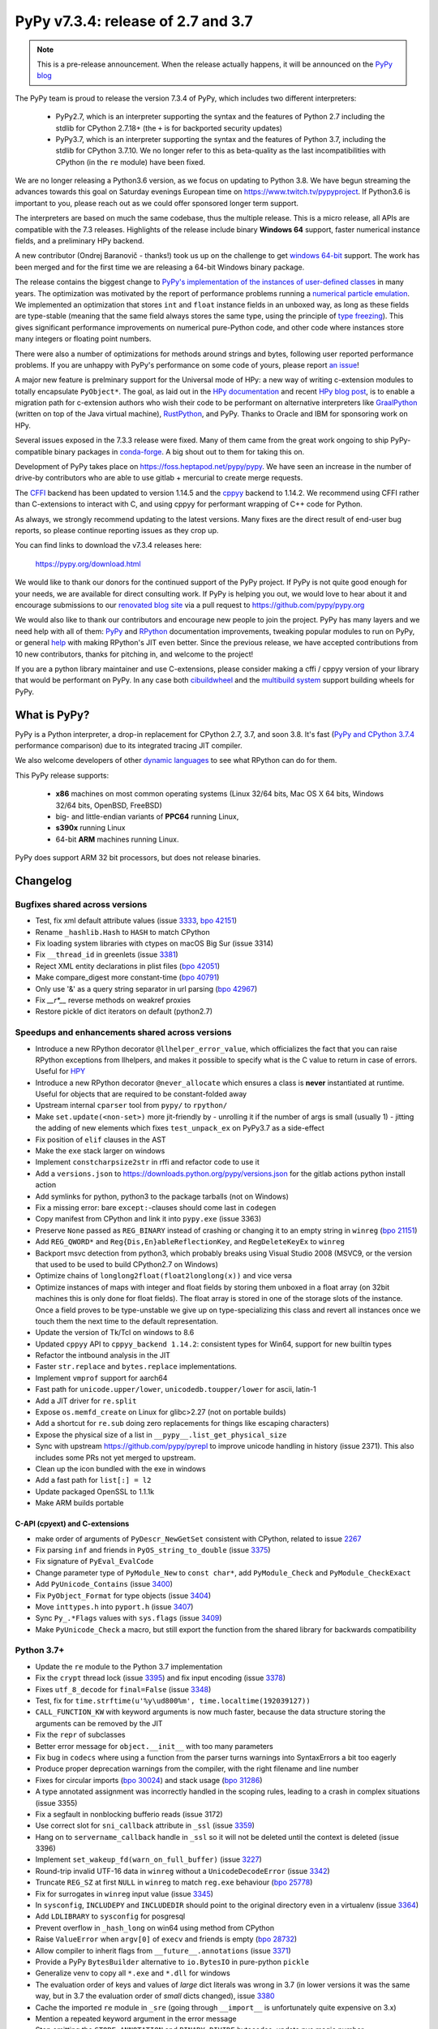 ===================================
PyPy v7.3.4: release of 2.7 and 3.7
===================================

.. note::
  This is a pre-release announcement. When the release actually happens, it
  will be announced on the `PyPy blog`_

.. _`PyPy blog`: https://pypy.org/blog

..
  Changelog up to commit 9c11d242d78c


The PyPy team is proud to release the version 7.3.4 of PyPy, which includes
two different interpreters:

  - PyPy2.7, which is an interpreter supporting the syntax and the features of
    Python 2.7 including the stdlib for CPython 2.7.18+ (the ``+`` is for
    backported security updates)

  - PyPy3.7,  which is an interpreter supporting the syntax and the features of
    Python 3.7, including the stdlib for CPython 3.7.10. We no longer refer to
    this as beta-quality as the last incompatibilities with CPython (in the
    ``re`` module) have been fixed.

We are no longer releasing a Python3.6 version, as we focus on updating to
Python 3.8. We have begun streaming the advances towards this goal on Saturday
evenings European time on https://www.twitch.tv/pypyproject. If Python3.6 is
important to you, please reach out as we could offer sponsored longer term
support.

The interpreters are based on much the same codebase, thus the multiple
release. This is a micro release, all APIs are compatible with the 7.3
releases. Highlights of the release include binary **Windows 64** support,
faster numerical instance fields, and a preliminary HPy backend.

A new contributor (Ondrej Baranovič - thanks!) took us up on the challenge to get
`windows 64-bit`_ support.  The work has been merged and for the first time we
are releasing a 64-bit Windows binary package.

The release contains the biggest change to `PyPy's implementation of the
instances of user-defined classes`_ in many years. The optimization was
motivated by the report of performance problems running a `numerical particle
emulation`_. We implemented an optimization that stores ``int`` and ``float``
instance fields in an unboxed way, as long as these fields are type-stable
(meaning that the same field always stores the same type, using the principle
of `type freezing`_). This gives significant performance improvements on
numerical pure-Python code, and other code where instances store many integers
or floating point numbers.

.. _`PyPy's implementation of the instances of user-defined classes`:
   https://www.pypy.org/posts/2010/11/efficiently-implementing-python-objects-3838329944323946932.html
.. _`numerical particle emulation`: https://github.com/paugier/nbabel
.. _`type freezing`: https://www.csl.cornell.edu/~cbatten/pdfs/cheng-type-freezing-cgo2020.pdf

There were also a number of optimizations for methods around strings and bytes,
following user reported performance problems. If you are unhappy with PyPy's
performance on some code of yours, please report `an issue`_!

.. _`an issue`: https://foss.heptapod.net/pypy/pypy/-/issues/

A major new feature is prelminary support for the Universal mode of HPy: a
new way of writing c-extension modules to totally encapsulate ``PyObject*``.
The goal, as laid out in the `HPy documentation`_ and recent `HPy blog post`_,
is to enable a migration path
for c-extension authors who wish their code to be performant on alternative
interpreters like GraalPython_ (written on top of the Java virtual machine),
RustPython_, and PyPy. Thanks to Oracle and IBM for sponsoring work on HPy.

Several issues exposed in the 7.3.3 release were fixed. Many of them came from the
great work ongoing to ship PyPy-compatible binary packages in `conda-forge`_.
A big shout out to them for taking this on.

Development of PyPy takes place on https://foss.heptapod.net/pypy/pypy.
We have seen an increase in the number of drive-by contributors who are able to
use gitlab + mercurial to create merge requests.

The `CFFI`_ backend has been updated to version 1.14.5 and the cppyy_ backend
to 1.14.2. We recommend using CFFI rather than C-extensions to interact with C,
and using cppyy for performant wrapping of C++ code for Python.

As always, we strongly recommend updating to the latest versions. Many fixes
are the direct result of end-user bug reports, so please continue reporting
issues as they crop up.

You can find links to download the v7.3.4 releases here:

    https://pypy.org/download.html

We would like to thank our donors for the continued support of the PyPy
project. If PyPy is not quite good enough for your needs, we are available for
direct consulting work. If PyPy is helping you out, we would love to hear about
it and encourage submissions to our `renovated blog site`_ via a pull request
to https://github.com/pypy/pypy.org

We would also like to thank our contributors and encourage new people to join
the project. PyPy has many layers and we need help with all of them: `PyPy`_
and `RPython`_ documentation improvements, tweaking popular modules to run
on PyPy, or general `help`_ with making RPython's JIT even better. Since the
previous release, we have accepted contributions from 10 new contributors,
thanks for pitching in, and welcome to the project!

If you are a python library maintainer and use C-extensions, please consider
making a cffi / cppyy version of your library that would be performant on PyPy.
In any case both `cibuildwheel`_ and the `multibuild system`_ support
building wheels for PyPy.

.. _`PyPy`: index.html
.. _`RPython`: https://rpython.readthedocs.org
.. _`help`: project-ideas.html
.. _`CFFI`: https://cffi.readthedocs.io
.. _`cppyy`: https://cppyy.readthedocs.io
.. _`multibuild system`: https://github.com/matthew-brett/multibuild
.. _`cibuildwheel`: https://github.com/joerick/cibuildwheel
.. _`blog post`: https://pypy.org/blog/2020/02/pypy-and-cffi-have-moved-to-heptapod.html
.. _`conda-forge`: https://conda-forge.org/blog//2020/03/10/pypy
.. _`documented changes`: https://docs.python.org/3/whatsnew/3.7.html#re
.. _`PyPy 3.7 wiki`: https://foss.heptapod.net/pypy/pypy/-/wikis/py3.7%20status
.. _`wheels on PyPI`: https://pypi.org/project/numpy/#files
.. _`windows 64-bit`: https://foss.heptapod.net/pypy/pypy/-/issues/2073#note_141389
.. _`HPy documentation`: https://hpy.readthedocs.io/en/latest/
.. _`HPy blog post`: https://hpyproject.org/blog/posts/2021/03/hello-hpy/
.. _`GraalPython`: https://github.com/graalvm/graalpython
.. _`RustPython`: https://github.com/RustPython/RustPython
.. _`renovated blog site`: https://pypy.org/blog


What is PyPy?
=============

PyPy is a Python interpreter, a drop-in replacement for CPython 2.7, 3.7, and
soon 3.8. It's fast (`PyPy and CPython 3.7.4`_ performance
comparison) due to its integrated tracing JIT compiler.

We also welcome developers of other `dynamic languages`_ to see what RPython
can do for them.

This PyPy release supports:

  * **x86** machines on most common operating systems
    (Linux 32/64 bits, Mac OS X 64 bits, Windows 32/64 bits, OpenBSD, FreeBSD)

  * big- and little-endian variants of **PPC64** running Linux,

  * **s390x** running Linux

  * 64-bit **ARM** machines running Linux.

PyPy does support ARM 32 bit processors, but does not release binaries.

.. _`PyPy and CPython 3.7.4`: https://speed.pypy.org
.. _`dynamic languages`: https://rpython.readthedocs.io/en/latest/examples.html

Changelog
=========

Bugfixes shared across versions
-------------------------------
- Test, fix xml default attribute values (issue 3333_, `bpo 42151`_)
- Rename ``_hashlib.Hash`` to ``HASH`` to match CPython
- Fix loading system libraries with ctypes on macOS Big Sur (issue 3314)
- Fix ``__thread_id`` in greenlets (issue 3381_)
- Reject XML entity declarations in plist files (`bpo 42051`_)
- Make compare_digest more constant-time (`bpo 40791`_)
- Only use '&' as a query string separator in url parsing (`bpo 42967`_)
- Fix `__r*__` reverse methods on weakref proxies
- Restore pickle of dict iterators on default (python2.7)

Speedups and enhancements shared across versions
------------------------------------------------
- Introduce a new RPython decorator ``@llhelper_error_value``, which
  officializes the fact that you can raise RPython exceptions from llhelpers,
  and makes it possible to specify what is the C value to return in case of
  errors. Useful for HPY_
- Introduce a new RPython decorator ``@never_allocate`` which ensures a class
  is **never** instantiated at runtime. Useful for objects that are required to
  be constant-folded away
- Upstream internal ``cparser`` tool from ``pypy/`` to ``rpython/``
- Make ``set.update(<non-set>)`` more jit-friendly by
  - unrolling it if the number of args is small (usually 1)
  - jitting the adding of new elements
  which fixes ``test_unpack_ex`` on PyPy3.7 as a side-effect
- Fix position of ``elif`` clauses in the AST
- Make the ``exe`` stack larger on windows
- Implement ``constcharpsize2str`` in rffi and refactor code to use it
- Add a ``versions.json`` to https://downloads.python.org/pypy/versions.json
  for the gitlab actions python install action
- Add symlinks for python, python3 to the package tarballs (not on Windows)
- Fix a missing error: bare ``except:``-clauses should come last in ``codegen``
- Copy manifest from CPython and link it into ``pypy.exe`` (issue 3363)
- Preserve ``None`` passed as ``REG_BINARY`` instead of crashing or changing it
  to an empty string in ``winreg`` (`bpo 21151`_)
- Add ``REG_QWORD*`` and ``Reg{Dis,En}ableReflectionKey``, and
  ``RegDeleteKeyEx`` to ``winreg``
- Backport msvc detection from python3, which probably breaks using Visual
  Studio 2008 (MSVC9, or the version that used to be used to build CPython2.7
  on Windows)
- Optimize chains of ``longlong2float(float2longlong(x))`` and vice versa
- Optimize instances of maps with integer and float fields by storing them
  unboxed in a float array (on 32bit machines this is only done for float
  fields). The float array is stored in one of the storage slots of the
  instance. Once a field proves to be type-unstable we give up on
  type-specializing this class and revert all instances once we touch them the
  next time to the default representation.
- Update the version of Tk/Tcl on windows to 8.6
- Updated ``cppyy`` API to ``cppyy_backend 1.14.2``: consistent types for
  Win64, support for new builtin types
- Refactor the intbound analysis in the JIT
- Faster ``str.replace`` and ``bytes.replace`` implementations.
- Implement ``vmprof`` support for aarch64
- Fast path for ``unicode.upper/lower``, ``unicodedb.toupper/lower`` for ascii,
  latin-1
- Add a JIT driver for ``re.split``
- Expose ``os.memfd_create`` on Linux for glibc>2.27 (not on portable builds)
- Add a shortcut for ``re.sub`` doing zero replacements
  for things like escaping characters)
- Expose the physical size of a list in ``__pypy__.list_get_physical_size``
- Sync with upstream https://github.com/pypy/pyrepl to improve unicode handling
  in history (issue 2371). This also includes some PRs not yet merged to
  upstream.
- Clean up the icon bundled with the exe in windows
- Add a fast path for ``list[:] = l2``
- Update packaged OpenSSL to 1.1.1k
- Make ARM builds portable

C-API (cpyext) and C-extensions
~~~~~~~~~~~~~~~~~~~~~~~~~~~~~~~
- make order of arguments of ``PyDescr_NewGetSet`` consistent with CPython,
  related to issue 2267_
- Fix parsing ``inf`` and friends in ``PyOS_string_to_double`` (issue 3375_)
- Fix signature of ``PyEval_EvalCode``
- Change parameter type of ``PyModule_New`` to ``const char*``, add
  ``PyModule_Check`` and ``PyModule_CheckExact``
- Add ``PyUnicode_Contains`` (issue 3400_)
- Fix ``PyObject_Format`` for type objects (issue 3404_)
- Move ``inttypes.h`` into ``pyport.h`` (issue 3407_)
- Sync ``Py_.*Flags`` values with ``sys.flags`` (issue 3409_)
- Make ``PyUnicode_Check`` a macro, but still export the function from
  the shared library for backwards compatibility


Python 3.7+
-----------
- Update the ``re`` module to the Python 3.7 implementation
- Fix the ``crypt`` thread lock (issue 3395_) and fix input encoding (issue
  3378_)
- Fixes ``utf_8_decode`` for ``final=False`` (issue 3348_)
- Test, fix for ``time.strftime(u'%y\ud800%m', time.localtime(192039127))``
- ``CALL_FUNCTION_KW`` with keyword arguments is now much faster, because the
  data structure storing the arguments can be removed by the JIT
- Fix the ``repr`` of subclasses
- Better error message for ``object.__init__`` with too many parameters
- Fix bug in ``codecs`` where using a function from the parser turns warnings
  into SyntaxErrors a bit too eagerly
- Produce proper deprecation warnings from the compiler, with the right
  filename and line number
- Fixes for circular imports (`bpo 30024`_) and stack usage (`bpo 31286`_)
- A type annotated assignment was incorrectly handled in the scoping rules,
  leading to a crash in complex situations (issue 3355)
- Fix a segfault in nonblocking bufferio reads (issue 3172)
- Use correct slot for ``sni_callback`` attribute in ``_ssl`` (issue 3359_)
- Hang on to ``servername_callback`` handle in ``_ssl`` so it will not be
  deleted until the context is deleted (issue 3396)
- Implement ``set_wakeup_fd(warn_on_full_buffer)`` (issue 3227_)
- Round-trip invalid UTF-16 data in ``winreg`` without a ``UnicodeDecodeError``
  (issue 3342_)
- Truncate ``REG_SZ`` at first ``NULL`` in ``winreg`` to match ``reg.exe``
  behaviour (`bpo 25778`_)
- Fix for surrogates in ``winreg`` input value (issue 3345_)
- In ``sysconfig``, ``INCLUDEPY`` and ``INCLUDEDIR`` should point to the
  original directory even in a virtualenv (issue 3364_)
- Add ``LDLIBRARY`` to ``sysconfig`` for posgresql
- Prevent overflow in ``_hash_long`` on win64 using method from CPython
- Raise ``ValueError`` when ``argv[0]`` of ``execv`` and friends is empty (`bpo
  28732`_)
- Allow compiler to inherit flags from ``__future__.annotations`` (issue 3371_)
- Provide a PyPy ``BytesBuilder`` alternative to ``io.BytesIO`` in pure-python
  ``pickle``
- Generalize venv to copy all ``*.exe`` and ``*.dll`` for windows
- The evaluation order of keys and values of *large* dict literals was wrong in
  3.7 (in lower versions it was the same way, but in 3.7 the evaluation order
  of *small* dicts changed), issue 3380_
- Cache the imported ``re`` module in ``_sre`` (going through ``__import__`` is
  unfortunately quite expensive on 3.x)
- Mention a repeated keyword argument in the error message
- Stop emitting the ``STORE_ANNOTATION`` and ``BINARY_DIVIDE`` bytecodes,
  update pyc magic number
- Fix ``site.py`` to be closer to upstream to enable ``pip install --user`` and
  ``pip install --local``
- No longer call ``eval()`` on content received via HTTP in CJK codec tests (`bpo 41944`_)
- Add missing `c_/f_/contiguous` flags on memoryview
- Fix ``xml.ElementTree.extend`` not working on iterators (issue 3181_, `bpo 43399`_)
- `Python -m` now adds *starting* directory to `sys.path` (`bpo 33053`_)
- Reimplement ``heapq.merge()`` using a linked tournament tree (`bpo 38938`_)
- Fix shring of cursors in ``sqllite3`` (issues 3351_ and 3403_)
- Fix remaining ``sqllite3`` incompatibilities
- Fix ``CALL_METHOD_KW`` to not lose the immutability of the keyword name tuple

Python 3.7 C-API
~~~~~~~~~~~~~~~~
- Change ``char *`` to ``const char *`` in ``PyStructSequence_Field``,
  ``PyStructSequence_Desc``, ``PyGetSetDef``, ``wrapperbase``
- Implement ``METH_FASTCALL`` (issue 3357_)
- Add ``pystrtod.h`` and expose constants
- Clean up some ``char *`` -> ``const char *`` misnaming (issue 3362)
- Accept ``NULL`` input to ``PyLong_AsUnsignedLongLongMask``
- Add ``PyImport_GetModule`` (issue 3385_)
- Converting utf-8 to 1-byte buffers must consider latin-1 encoding (issue `3413`_)
- Fix value of ``.__module__`` and ``.__name__`` on the result of
  ``PyType_FromSpec``
- Add missing ``PyFile_FromFd``

.. _2267: https://foss.heptapod.net/pypy/pypy/-/issues/2267
.. _2371: https://foss.heptapod.net/pypy/pypy/-/issues/2371
.. _3172: https://foss.heptapod.net/pypy/pypy/-/issues/3172
.. _3181: https://foss.heptapod.net/pypy/pypy/-/issues/3181
.. _3227: https://foss.heptapod.net/pypy/pypy/-/issues/3227
.. _3314: https://foss.heptapod.net/pypy/pypy/-/issues/3314
.. _3333: https://foss.heptapod.net/pypy/pypy/-/issues/3333
.. _3342: https://foss.heptapod.net/pypy/pypy/-/issues/3342
.. _3345: https://foss.heptapod.net/pypy/pypy/-/issues/3345
.. _3348: https://foss.heptapod.net/pypy/pypy/-/issues/3348
.. _3351: https://foss.heptapod.net/pypy/pypy/-/issues/3351
.. _3355: https://foss.heptapod.net/pypy/pypy/-/issues/3355
.. _3357: https://foss.heptapod.net/pypy/pypy/-/issues/3357
.. _3359: https://foss.heptapod.net/pypy/pypy/-/issues/3359
.. _3362: https://foss.heptapod.net/pypy/pypy/-/issues/3362
.. _3363: https://foss.heptapod.net/pypy/pypy/-/issues/3363
.. _3364: https://foss.heptapod.net/pypy/pypy/-/issues/3364
.. _3371: https://foss.heptapod.net/pypy/pypy/-/issues/3371
.. _3375: https://foss.heptapod.net/pypy/pypy/-/issues/3375
.. _3378: https://foss.heptapod.net/pypy/pypy/-/issues/3378
.. _3380: https://foss.heptapod.net/pypy/pypy/-/issues/3380
.. _3385: https://foss.heptapod.net/pypy/pypy/-/issues/3385
.. _3381: https://foss.heptapod.net/pypy/pypy/-/issues/3381
.. _3395: https://foss.heptapod.net/pypy/pypy/-/issues/3395
.. _3396: https://foss.heptapod.net/pypy/pypy/-/issues/3396
.. _3400: https://foss.heptapod.net/pypy/pypy/-/issues/3400
.. _3403: https://foss.heptapod.net/pypy/pypy/-/issues/3403
.. _3404: https://foss.heptapod.net/pypy/pypy/-/issues/3404
.. _3407: https://foss.heptapod.net/pypy/pypy/-/issues/3407
.. _3409: https://foss.heptapod.net/pypy/pypy/-/issues/3409
.. _3413: https://foss.heptapod.net/pypy/pypy/-/issues/3413

.. _`merge request 723`: https://foss.heptapod.net/pypy/pypy/-/merge_request/723

.. _`bpo 21151`: https://bugs.python.org/issue21151
.. _`bpo 25778`: https://bugs.python.org/issue25778
.. _`bpo 28732`: https://bugs.python.org/issue28732
.. _`bpo 30024`: https://bugs.python.org/issue30024
.. _`bpo 31286`: https://bugs.python.org/issue31286
.. _`bpo 33053`: https://bugs.python.org/issue33053
.. _`bpo 38938`: https://bugs.python.org/issue38938
.. _`bpo 40791`: https://bugs.python.org/issue40791
.. _`bpo 41944`: https://bugs.python.org/issue41944
.. _`bpo 42051`: https://bugs.python.org/issue42051
.. _`bpo 42151`: https://bugs.python.org/issue42151
.. _`bpo 42967`: https://bugs.python.org/issue42967
.. _`bpo 43399`: https://bugs.python.org/issue43399

.. _HPy: https://hpy.readthedocs.io/en/latest/
